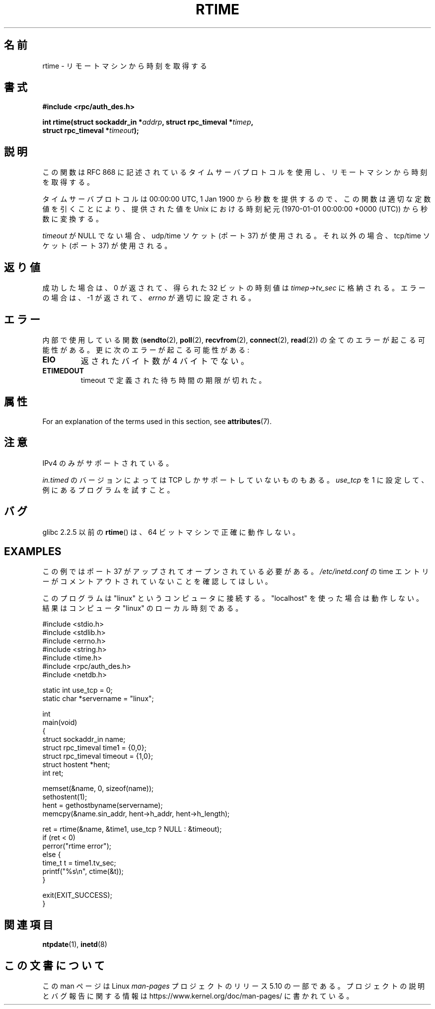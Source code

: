 .\" Copyright 2003 walter harms (walter.harms@informatik.uni-oldenburg.de)
.\"
.\" %%%LICENSE_START(GPL_NOVERSION_ONELINE)
.\" Distributed under GPL
.\" %%%LICENSE_END
.\"
.\" Modified 2003-04-04 Walter Harms
.\" <walter.harms@informatik.uni-oldenburg.de>
.\"
.\" Slightly polished, aeb, 2003-04-06
.\"
.\"*******************************************************************
.\"
.\" This file was generated with po4a. Translate the source file.
.\"
.\"*******************************************************************
.\"
.\" Japanese Version Copyright (c) 2004 Yuichi SATO
.\"         all rights reserved.
.\" Translated Thu Sep  2 07:40:48 JST 2004
.\"         by Yuichi SATO <ysato444@yahoo.co.jp>
.\"
.TH RTIME 3 2020\-12\-21 GNU "Linux Programmer's Manual"
.SH 名前
rtime \- リモートマシンから時刻を取得する
.SH 書式
.nf
\fB#include <rpc/auth_des.h>\fP
.PP
\fBint rtime(struct sockaddr_in *\fP\fIaddrp\fP\fB, struct rpc_timeval *\fP\fItimep\fP\fB,\fP
\fB          struct rpc_timeval *\fP\fItimeout\fP\fB);\fP
.fi
.SH 説明
この関数は RFC\ 868 に記述されているタイムサーバプロトコルを使用し、 リモートマシンから時刻を取得する。
.PP
タイムサーバプロトコルは 00:00:00 UTC, 1 Jan 1900 から秒数を提供するので、 この関数は適切な定数値を引くことにより、
提供された値を Unix における時刻紀元 (1970\-01\-01 00:00:00 +0000 (UTC))  から秒数に変換する。
.PP
\fItimeout\fP が NULL でない場合、udp/time ソケット (ポート 37) が使用される。 それ以外の場合、tcp/time ソケット
(ポート 37) が使用される。
.SH 返り値
成功した場合は、0 が返されて、得られた 32 ビットの時刻値は \fItimep\->tv_sec\fP に格納される。 エラーの場合は、\-1
が返されて、 \fIerrno\fP が適切に設定される。
.SH エラー
内部で使用している関数 (\fBsendto\fP(2), \fBpoll\fP(2), \fBrecvfrom\fP(2), \fBconnect\fP(2),
\fBread\fP(2))  の全てのエラーが起こる可能性がある。 更に次のエラーが起こる可能性がある:
.TP 
\fBEIO\fP
返されたバイト数が 4 バイトでない。
.TP 
\fBETIMEDOUT\fP
timeout で定義された待ち時間の期限が切れた。
.SH 属性
For an explanation of the terms used in this section, see \fBattributes\fP(7).
.TS
allbox;
lb lb lb
l l l.
Interface	Attribute	Value
T{
\fBrtime\fP()
T}	Thread safety	MT\-Safe
.TE
.SH 注意
IPv4 のみがサポートされている。
.PP
.\" .PP
.\" Libc5 uses the prototype
.\" .PP
.\" .nf
.\"    int rtime(struct sockaddr_in *, struct timeval *, struct timeval *);
.\" .fi
.\" .PP
.\" and requires
.\" .I <sys/time.h>
.\" instead of
.\" .IR <rpc/auth_des.h> .
\fIin.timed\fP のバージョンによっては TCP しかサポートしていないものもある。 \fIuse_tcp\fP を 1
に設定して、例にあるプログラムを試すこと。
.SH バグ
glibc 2.2.5 以前の \fBrtime\fP()  は、64 ビットマシンで正確に動作しない。
.SH EXAMPLES
この例ではポート 37 がアップされてオープンされている必要がある。 \fI/etc/inetd.conf\fP の time
エントリーがコメントアウトされていないことを確認してほしい。
.PP
このプログラムは "linux" というコンピュータに接続する。 "localhost" を使った場合は動作しない。 結果はコンピュータ "linux"
のローカル時刻である。
.PP
.EX
#include <stdio.h>
#include <stdlib.h>
#include <errno.h>
#include <string.h>
#include <time.h>
#include <rpc/auth_des.h>
#include <netdb.h>

static int use_tcp = 0;
static char *servername = "linux";

int
main(void)
{
    struct sockaddr_in name;
    struct rpc_timeval time1 = {0,0};
    struct rpc_timeval timeout = {1,0};
    struct hostent *hent;
    int ret;

    memset(&name, 0, sizeof(name));
    sethostent(1);
    hent = gethostbyname(servername);
    memcpy(&name.sin_addr, hent\->h_addr, hent\->h_length);

    ret = rtime(&name, &time1, use_tcp ? NULL : &timeout);
    if (ret < 0)
        perror("rtime error");
    else {
        time_t t = time1.tv_sec;
        printf("%s\en", ctime(&t));
    }

    exit(EXIT_SUCCESS);
}
.EE
.SH 関連項目
.\" .BR netdate (1),
.\" .BR rdate (1),
\fBntpdate\fP(1), \fBinetd\fP(8)
.SH この文書について
この man ページは Linux \fIman\-pages\fP プロジェクトのリリース 5.10 の一部である。プロジェクトの説明とバグ報告に関する情報は
\%https://www.kernel.org/doc/man\-pages/ に書かれている。
